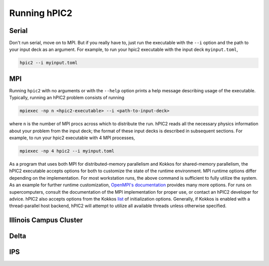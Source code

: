 Running hPIC2
=============

Serial
------

Don't run serial, move on to MPI. But if you really have to, 
just run the executable with the ``--i`` option and the path to
your input deck as an argument. For example, to run your hpic2 
executable with the input deck ``myinput.toml``,

.. code-block:: sh

   hpic2 --i myinput.toml


MPI
---

Running ``hpic2`` with no arguments or with the ``--help`` option
prints a help message describing usage of the executable.
Typically, running an hPIC2 problem consists of running

.. code-block:: sh

   mpiexec -np n <hpic2-executable> --i <path-to-input-deck>

where ``n`` is the number of MPI procs across which to distribute the run.
hPIC2 reads all the necessary physics information about your problem
from the input deck;
the format of these input decks is described in subsequent sections.
For example, to run your hpic2 executable with 4 MPI processes,

.. code-block:: sh

   mpiexec -np 4 hpic2 --i myinput.toml

As a program that uses both MPI for distributed-memory parallelism
and Kokkos for shared-memory parallelism,
the hPIC2 executable accepts options for both to customize the
state of the runtime environment.
MPI runtime options differ depending on the implementation.
For most workstation runs, the above command is sufficient to fully utilize
the system.
As an example for further runtime customization,
`OpenMPI's documentation <https://www.open-mpi.org/doc/v4.0/man1/mpirun.1.php>`_
provides many more options.
For runs on supercomputers, consult the documentation of
the MPI implementation for proper use,
or contact an hPIC2 developer for advice.
hPIC2 also accepts options from the Kokkos
`list <https://github.com/kokkos/kokkos/wiki/Initialization#table-51-command-line-options-for-kokkosinitialize->`_
of initialization options.
Generally, if Kokkos is enabled with a thread-parallel host backend,
hPIC2 will attempt to utilize all available threads unless
otherwise specified.


Illinois Campus Cluster
-----------------------


Delta
-----


IPS
---

